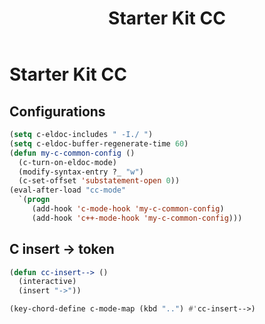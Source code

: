 #+TITLE: Starter Kit CC
#+OPTIONS: toc:nil num:nil ^:nil

* Starter Kit CC
** Configurations

#+BEGIN_SRC emacs-lisp
(setq c-eldoc-includes " -I./ ")
(setq c-eldoc-buffer-regenerate-time 60)
(defun my-c-common-config ()
  (c-turn-on-eldoc-mode)
  (modify-syntax-entry ?_ "w")
  (c-set-offset 'substatement-open 0))
(eval-after-load "cc-mode"
  `(progn
     (add-hook 'c-mode-hook 'my-c-common-config)
     (add-hook 'c++-mode-hook 'my-c-common-config)))
#+END_SRC

** C insert -> token

#+begin_src emacs-lisp
(defun cc-insert--> ()
  (interactive)
  (insert "->"))

(key-chord-define c-mode-map (kbd "..") #'cc-insert-->)
#+end_src
